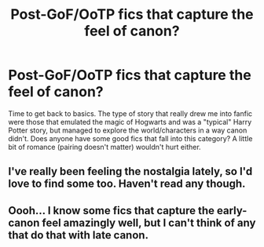 #+TITLE: Post-GoF/OoTP fics that capture the feel of canon?

* Post-GoF/OoTP fics that capture the feel of canon?
:PROPERTIES:
:Author: ThatNewSockFeel
:Score: 6
:DateUnix: 1581376514.0
:DateShort: 2020-Feb-11
:FlairText: Request
:END:
Time to get back to basics. The type of story that really drew me into fanfic were those that emulated the magic of Hogwarts and was a "typical" Harry Potter story, but managed to explore the world/characters in a way canon didn't. Does anyone have some good fics that fall into this category? A little bit of romance (pairing doesn't matter) wouldn't hurt either.


** I've really been feeling the nostalgia lately, so I'd love to find some too. Haven't read any though.
:PROPERTIES:
:Author: yeetbeanie
:Score: 3
:DateUnix: 1581381734.0
:DateShort: 2020-Feb-11
:END:


** Oooh... I know some fics that capture the early-canon feel amazingly well, but I can't think of any that do that with late canon.
:PROPERTIES:
:Author: turbinicarpus
:Score: 1
:DateUnix: 1581420291.0
:DateShort: 2020-Feb-11
:END:
